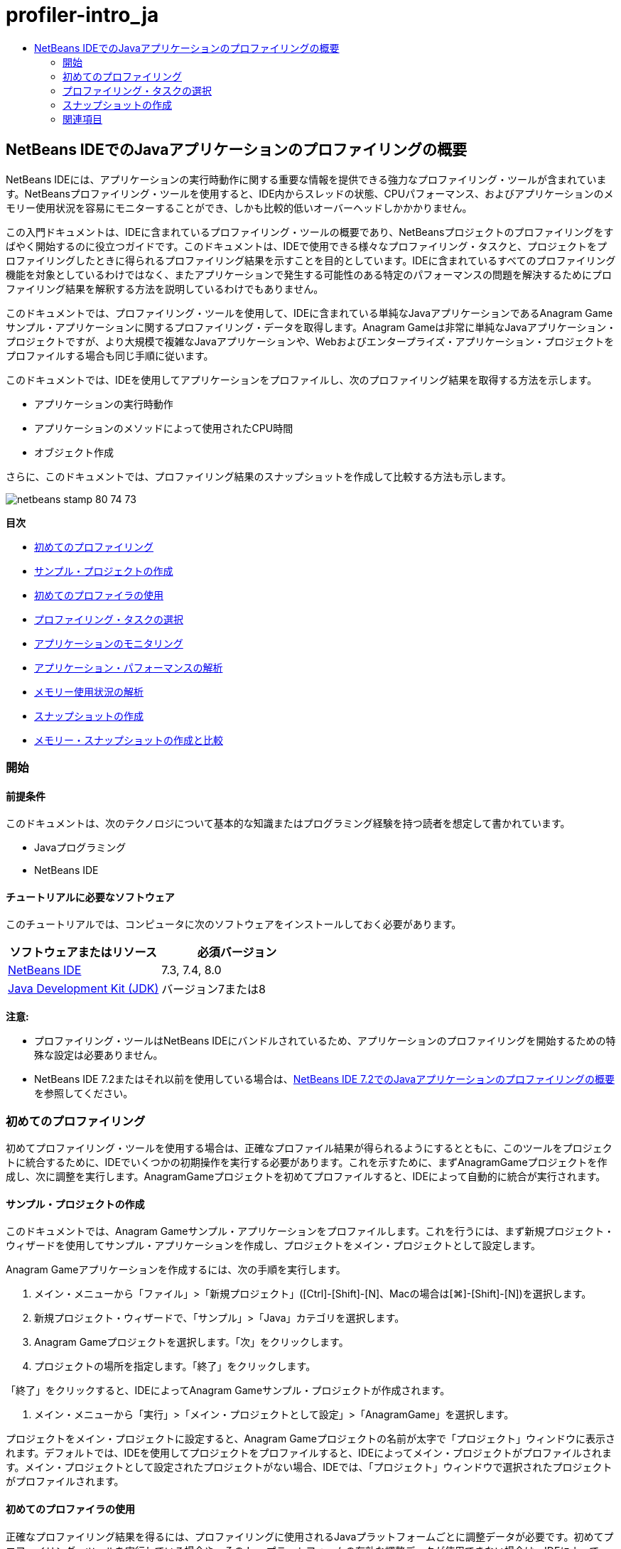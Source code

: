 // 
//     Licensed to the Apache Software Foundation (ASF) under one
//     or more contributor license agreements.  See the NOTICE file
//     distributed with this work for additional information
//     regarding copyright ownership.  The ASF licenses this file
//     to you under the Apache License, Version 2.0 (the
//     "License"); you may not use this file except in compliance
//     with the License.  You may obtain a copy of the License at
// 
//       http://www.apache.org/licenses/LICENSE-2.0
// 
//     Unless required by applicable law or agreed to in writing,
//     software distributed under the License is distributed on an
//     "AS IS" BASIS, WITHOUT WARRANTIES OR CONDITIONS OF ANY
//     KIND, either express or implied.  See the License for the
//     specific language governing permissions and limitations
//     under the License.
//

= profiler-intro_ja
:jbake-type: page
:jbake-tags: old-site, needs-review
:jbake-status: published
:keywords: Apache NetBeans  profiler-intro_ja
:description: Apache NetBeans  profiler-intro_ja
:toc: left
:toc-title:

== NetBeans IDEでのJavaアプリケーションのプロファイリングの概要

NetBeans IDEには、アプリケーションの実行時動作に関する重要な情報を提供できる強力なプロファイリング・ツールが含まれています。NetBeansプロファイリング・ツールを使用すると、IDE内からスレッドの状態、CPUパフォーマンス、およびアプリケーションのメモリー使用状況を容易にモニターすることができ、しかも比較的低いオーバーヘッドしかかかりません。

この入門ドキュメントは、IDEに含まれているプロファイリング・ツールの概要であり、NetBeansプロジェクトのプロファイリングをすばやく開始するのに役立つガイドです。このドキュメントは、IDEで使用できる様々なプロファイリング・タスクと、プロジェクトをプロファイリングしたときに得られるプロファイリング結果を示すことを目的としています。IDEに含まれているすべてのプロファイリング機能を対象としているわけではなく、またアプリケーションで発生する可能性のある特定のパフォーマンスの問題を解決するためにプロファイリング結果を解釈する方法を説明しているわけでもありません。

このドキュメントでは、プロファイリング・ツールを使用して、IDEに含まれている単純なJavaアプリケーションであるAnagram Gameサンプル・アプリケーションに関するプロファイリング・データを取得します。Anagram Gameは非常に単純なJavaアプリケーション・プロジェクトですが、より大規模で複雑なJavaアプリケーションや、Webおよびエンタープライズ・アプリケーション・プロジェクトをプロファイルする場合も同じ手順に従います。

このドキュメントでは、IDEを使用してアプリケーションをプロファイルし、次のプロファイリング結果を取得する方法を示します。

* アプリケーションの実行時動作
* アプリケーションのメソッドによって使用されたCPU時間
* オブジェクト作成

さらに、このドキュメントでは、プロファイリング結果のスナップショットを作成して比較する方法も示します。

image:netbeans-stamp-80-74-73.png[title="このページの内容は、NetBeans IDE 7.3、7.4および8.0に適用されます"]

*目次*

* link:#firsttime[初めてのプロファイリング]
* link:#create[サンプル・プロジェクトの作成]
* link:#calibrate[初めてのプロファイラの使用]
* link:#select[プロファイリング・タスクの選択]
* link:#monitor[アプリケーションのモニタリング]
* link:#cpu[アプリケーション・パフォーマンスの解析]
* link:#memory[メモリー使用状況の解析]
* link:#snapshot[スナップショットの作成]
* link:#takesnap[メモリー・スナップショットの作成と比較]

=== 開始

==== 前提条件

このドキュメントは、次のテクノロジについて基本的な知識またはプログラミング経験を持つ読者を想定して書かれています。

* Javaプログラミング
* NetBeans IDE

==== チュートリアルに必要なソフトウェア

このチュートリアルでは、コンピュータに次のソフトウェアをインストールしておく必要があります。

|===
|ソフトウェアまたはリソース |必須バージョン 

|link:https://netbeans.org/downloads/index.html[NetBeans IDE] |7.3, 7.4, 8.0 

|link:http://www.oracle.com/technetwork/java/javase/downloads/index.html[Java Development Kit (JDK)] |バージョン7または8 
|===

*注意:*

* プロファイリング・ツールはNetBeans IDEにバンドルされているため、アプリケーションのプロファイリングを開始するための特殊な設定は必要ありません。
* NetBeans IDE 7.2またはそれ以前を使用している場合は、link:../../72/java/profiler-intro.html[NetBeans IDE 7.2でのJavaアプリケーションのプロファイリングの概要]を参照してください。

=== 初めてのプロファイリング

初めてプロファイリング・ツールを使用する場合は、正確なプロファイル結果が得られるようにするとともに、このツールをプロジェクトに統合するために、IDEでいくつかの初期操作を実行する必要があります。これを示すために、まずAnagramGameプロジェクトを作成し、次に調整を実行します。AnagramGameプロジェクトを初めてプロファイルすると、IDEによって自動的に統合が実行されます。

==== サンプル・プロジェクトの作成

このドキュメントでは、Anagram Gameサンプル・アプリケーションをプロファイルします。これを行うには、まず新規プロジェクト・ウィザードを使用してサンプル・アプリケーションを作成し、プロジェクトをメイン・プロジェクトとして設定します。

Anagram Gameアプリケーションを作成するには、次の手順を実行します。

1. メイン・メニューから「ファイル」>「新規プロジェクト」([Ctrl]-[Shift]-[N]、Macの場合は[⌘]-[Shift]-[N])を選択します。
2. 新規プロジェクト・ウィザードで、「サンプル」>「Java」カテゴリを選択します。
3. Anagram Gameプロジェクトを選択します。「次」をクリックします。
4. プロジェクトの場所を指定します。「終了」をクリックします。

「終了」をクリックすると、IDEによってAnagram Gameサンプル・プロジェクトが作成されます。

5. メイン・メニューから「実行」>「メイン・プロジェクトとして設定」>「AnagramGame」を選択します。

プロジェクトをメイン・プロジェクトに設定すると、Anagram Gameプロジェクトの名前が太字で「プロジェクト」ウィンドウに表示されます。デフォルトでは、IDEを使用してプロジェクトをプロファイルすると、IDEによってメイン・プロジェクトがプロファイルされます。メイン・プロジェクトとして設定されたプロジェクトがない場合、IDEでは、「プロジェクト」ウィンドウで選択されたプロジェクトがプロファイルされます。

==== 初めてのプロファイラの使用

正確なプロファイリング結果を得るには、プロファイリングに使用されるJavaプラットフォームごとに調整データが必要です。初めてプロファイリング・ツールを実行している場合や、そのJavaプラットフォームの有効な調整データが使用できない場合は、IDEによって、使用しているプラットフォーム用の調整プロセスを実行するよう求められます。

調整は1回のみ実行する必要があります。ただし、マシンの構成に対して、マシンのパフォーマンスに影響を与える可能性のある大幅な変更を加えた場合は、再度調整を実行してください。次の手順を実行することによって、いつでも調整を実行できます。

1. 「プロファイル」メニューから*「拡張コマンド」*>*「調整データの管理」*を選択します。
2. 「Javaプラットフォーム」を選択します。「調整」をクリックします。
image:calibrate-select-platform.png[title="調整時にJavaプラットフォームを選択するためのダイアログ・ボックス。"]

調整操作が完了すると、ダイアログ・ボックスが表示されます。「詳細を表示」をクリックして、調整結果に関する情報を含むダイアログ・ボックスを表示できます。Javaプラットフォームごとの調整データは、ホーム・ディレクトリ内の`.nbprofile`ディレクトリ内に保存されます。

image:calibrate-information.png[title="調整情報ダイアログ"]

*注意:*NetBeans IDE 7.4以前を使用している場合は、「プロファイル」メニューから*「拡張コマンド」*>*「プロファイラの調整の実行」*を選択し、「調整するJavaプラットフォームを選択」ダイアログ・ボックスでJavaプラットフォームを選択する必要があります。

image:calibrate-select-platform.png[title="調整時にJavaプラットフォームを選択するためのダイアログ・ボックス。"]

=== プロファイリング・タスクの選択

IDEには、ニーズに応じてプロファイリングを調整できる多数の内部設定が用意されています。たとえば、生成される情報の量がいくぶん減るのと引き替えに、プロファイリングのオーバーヘッドを減らすことができます。ただし、使用可能な多数の設定の意味や使用方法を理解するには、ある程度時間がかかる可能性があります。多くのアプリケーションでは、ほとんどの場合、プロファイリング・タスクに指定されたデフォルト設定で十分です。

プロジェクトをプロファイリングする場合は、「プロファイリング・タスクの選択」ダイアログ・ボックスを使用して、取得するプロファイリング情報のタイプに応じたタスクを選択します。次の表は、プロファイリング・タスクと、そのタスクの実行から得られるプロファイリング結果を示しています。

|===
|プロファイリング・タスク |結果 

|link:#monitor[アプリケーションをモニター] |スレッドのアクティビティやメモリー割当てなどの、ターゲットJVMのプロパティに関する概要を取得する場合にこれを選択します。 

|link:#cpu[CPUパフォーマンスを解析] |メソッドの実行時間やメソッドが呼び出された回数などの、アプリケーション・パフォーマンスに関する詳細データを取得する場合にこれを選択します。 

|link:#memory[メモリー使用状況を解析] |オブジェクト割当てとガベージ・コレクションに関する詳細データを取得する場合にこれを選択します。 
|===

「プロファイリング・タスクの選択」ダイアログ・ボックスは、プロファイリング・タスクを実行するための主要なインタフェースです。タスクを選択した後、そのタスク設定を変更して、得られる結果を微調整できます。また、プロファイリング・タスクごとに、そのタスクに基づいたカスタムのプロファイリング・タスクを作成して保存することもできます。カスタムのプロファイリング・タスクを作成すると、そのカスタム・タスクが「プロファイリング・タスクの選択」ダイアログ・ボックスに表示され、後でカスタム設定を容易に検索したり、実行したりできるようになります。カスタムのプロファイリング・タスクを作成する場合は、「プロファイリング・タスクの選択」ダイアログ・ボックスで「*詳細設定*」をクリックすることによって、さらに高度なプロファイリング設定を変更できます。

==== アプリケーションのモニタリング

「モニター」タスクを選択した場合、ターゲット・アプリケーションはインストゥルメントなしで起動されます。アプリケーションをモニタリングしている場合は、ターゲットJVMのいくつかの重要なプロパティに関する概要を取得します。アプリケーションのモニタリングにかかるオーバーヘッドは非常に低いため、このモードではアプリケーションを長時間実行できます。

Anagram Gameアプリケーションをモニターするには、次の手順を実行します。

1. AnagramGameプロジェクトがメイン・プロジェクトとして設定されていることを確認します。
2. メイン・メニューから「プロファイル」>「メイン・プロジェクトのプロファイル」を選択します。

または、「プロジェクト」ウィンドウでプロジェクト・ノードを右クリックし、「プロファイル」を選択します。

3. 「プロファイリング・タスクの選択」ダイアログ・ボックスで「モニター」を選択します。
4. 必要に応じて、追加のモニター・オプションを選択します。「実行」をクリックします。
image:monitor-task.png[title="「アプリケーションのモニター」プロファイリング・タスクの選択"]

オプションの上にカーソルを置くと、ツールチップにそのオプションの詳細を表示できます。

「実行」をクリックすると、IDEによってアプリケーションが起動され、IDEの左ペインに「プロファイラ」ウィンドウが開きます。「プロファイラ」ウィンドウには、次を実行できるコントロールが含まれています。

* プロファイリング・タスクの制御
* 現在のプロファイリング・タスクのステータスの確認
* プロファイリング結果の表示
* プロファイリング結果のスナップショットの管理
* 基本的な遠隔測定統計の確認

「プロファイラ」ウィンドウまたはメイン・メニュー内のコントロールを使用して、モニタリング・データを表示できる各ウィンドウを開くことができます。「遠隔測定の概要」ウィンドウを使用すると、モニタリング・データの概要をリアル・タイムですばやく取得できます。グラフの上にカーソルを置くと、そのグラフに表示されているデータに関するより詳細な統計情報を表示できます。「遠隔測定の概要」ウィンドウ内のいずれかのグラフをダブルクリックして、そのグラフのより大きく、より詳細なバージョンを開くことができます。

image:profile-intro-telemoverview.png[title="「遠隔測定の概要」ウィンドウ"]

概要が自動的に開かれない場合は、「ウィンドウ」>「プロファイリング」>「VM遠隔測定の概要」を選択して、「出力」ウィンドウに概要を開くことができます。プロファイリング・セッション中はいつでも、「VM遠隔測定の概要」ウィンドウを開いてモニタリング・データを確認できます。

==== CPUパフォーマンスの解析

「CPU」タスクを選択すると、IDEによってアプリケーションのメソッド・レベルのCPUパフォーマンス(実行時間)がプロファイルされ、結果がリアル・タイムで処理されます。パフォーマンスを解析する方法として、定期的にスタック・トレースを取得するか、またはアプリケーション内のメソッドをインストゥルメントするかを選択できます。すべてのメソッドをインストゥルメントするか、またはインストゥルメントをアプリケーション・コードの一部に(場合によっては、特定のコード・フラグメントにまで)制限するかを選択できます。

CPUパフォーマンスを解析するには、次のオプションのいずれかを選択することによって、アプリケーションがプロファイルされる方法を選択します。

* *簡易(サンプリング)。*このモードでは、IDEはアプリケーションをサンプリングし、定期的にスタック・トレースを取得します。このオプションは、メソッドをインストゥルメントする方法と比較して正確性が低下しますが、オーバーヘッドは低くなります。このオプションは、インストゥルメントが必要になる可能性のあるメソッドを見つけるのに役立ちます。
* *詳細(インストゥルメント済)。*このモードでは、プロファイルされたアプリケーションのメソッドがインストゥルメントされます。IDEでは、スレッドがプロジェクトのメソッドに入った時刻と出た時刻が記録されるため、各メソッド内で費やされた時間の長さを確認できます。メソッドに入るときは、スレッドによって「メソッドに入る」イベントが生成されます。メソッドから出るときは、スレッドによって対応する「メソッドから出る」イベントが生成されます。この両方のイベントのタイムスタンプが記録されます。これらのデータはリアル・タイムで処理されます。

アプリケーション内のすべてのメソッドをインストゥルメントするか、または1つ以上の*ルート・メソッド*を指定することによってインストゥルメントをアプリケーションのコードのサブセットに制限するかを選択できます。ルート・メソッドは、ソース・コード内でポップアップ・メニューを使用するか、または「*カスタマイズ*」をクリックして「プロファイリング・ルートの編集」ダイアログ・ボックスを開くことによって指定できます。

ルート・メソッドは、ユーザーがインストゥルメントのルートとして指定する、ソース・コード内のメソッド、クラス、またはパッケージです。プロファイリング・データは、アプリケーションのスレッドのいずれかがインストゥルメントのルートに入ったときと出たときに収集されます。アプリケーションのスレッドのいずれかがルート・メソッドに入るまで、プロファイリング・データは収集されません。ルート・メソッドを指定すると、プロファイリングのオーバーヘッドを大幅に削減できます。一部のアプリケーションでは、アプリケーション全体をプロファイリングすると、大量のプロファイリング・データが生成されてアプリケーションが使用できなくなるか、またはアプリケーションがクラッシュする原因になる可能性があるため、ルート・メソッドを指定することが、詳細な、または現実的なパフォーマンス・データを取得するための唯一の方法である場合があります。

*注意:* クイック・プロファイル・モードはNetBeans IDE 7.0以前では使用できません。プロファイリング結果を取得するにはインストゥルメントを使用するしかありませんが、アプリケーション全体をインストゥルメントするか、または1つ以上のルート・メソッドを指定することによってインストゥルメントをアプリケーションの一部に制限するかを選択できます。

インストゥルメントされるソースを制限するためのフィルタを使用することによって、プロファイルされるコードの量をさらに微調整できます。

ここで、IDEを使用してAnagram GameアプリケーションのCPUパフォーマンスを解析します。「アプリケーションの一部」オプションを選択した後、プロファイリング・ルートとして`WordLibrary.java`を選択します。このクラスをプロファイリング・ルートとして選択することによって、プロファイリングがこのクラス内のメソッドに制限されます。

1. 「プロファイラ」ウィンドウ内の「停止」ボタンをクリックして、以前のプロファイリング・セッションを停止します(まだ実行されている場合)。
2. メイン・メニューから「プロファイル」>「メイン・プロジェクトのプロファイル」を選択します。
3. 「プロファイリング・タスクの選択」ダイアログ・ボックスで「CPU」を選択します。
4. 「*詳細(インストゥルメント済)*」を選択します。

このオプションを使用するには、プロファイリング用ルート・メソッドも指定する必要があります。

5. 「*カスタマイズ*」をクリックして「プロファイリング・ルートの編集」ダイアログ・ボックスを開きます。
image:select-cpu-task.png[title="「CPU」プロファイリング・タスクの選択"]
6. 「プロファイリング・ルートの編集」ダイアログ・ボックスで、「AnagramGame」ノードを展開し、`Sources/com.toy.anagrams.lib/WordLibrary`を選択します。プロジェクトをプロファイリングする場合は、複数のルート・メソッドを指定できます。
image:edit-profiling-roots.png[title="ルート・メソッドを選択するためのダイアログ・ボックス"]
7. 「詳細」ボタンをクリックして、ルート・メソッドを追加、編集、および除去するためのより詳細なオプションを提供する「プロファイリング・ルートの編集(詳細)」ダイアログ・ボックスを開きます。
image:edit-profiling-roots-adv.png[title="ルート・メソッドを指定するためのダイアログ・ボックス"]

`WordLibrary`がルート・メソッドとして表示されていることが確認できます。「OK」をクリックして「プロファイリング・ルートの編集(詳細)」ダイアログ・ボックスを閉じます。

8. 「OK」をクリックして「プロファイリング・ルートの編集」ダイアログ・ボックスを閉じます。

プロファイリング・ルートを選択した後に、「プロファイリング・タスクの選択」ダイアログ・ボックスで「*編集*」をクリックし、選択したルート・メソッドを変更できます。

9. 「フィルタ」値で「*プロジェクト・クラスだけをプロファイル*」を選択します。

フィルタを使用すると、インストゥルメントされるクラスを制限できます。IDEの事前定義されたプロファイリング・フィルタから選択するか、または独自のカスタム・フィルタを作成することができます。「*フィルタ値を表示*」をクリックして、選択したフィルタが適用されたときにプロファイルされるクラスの一覧を確認できます。

image:show-filter-value.png[title="「フィルタ値を表示」ダイアログ・ボックス"]
10. 「プロファイリング・タスクの選択」ダイアログ・ボックスで「実行」をクリックし、プロファイリング・セッションを開始します。

「実行」をクリックすると、IDEによってアプリケーションが起動され、プロファイリング・セッションが開始されます。プロファイリング結果を表示するには、「プロファイラ」ウィンドウ内の「ライブ結果」をクリックして「ライブ結果」ウィンドウを開きます。「ライブ結果」ウィンドウには、これまでに収集されたプロファイリング・データが表示されます。表示されるデータは、デフォルトでは数秒ごとにリフレッシュされます。CPUパフォーマンスを解析している場合、「ライブ結果」ウィンドウには、各メソッドの所要時間と各メソッドの呼出し回数に関する情報が表示されます。Anagram Gameアプリケーションでは、選択されたルート・メソッドのみが最初に呼び出されていることが確認できます。

image:cpu-liveresults1.png[title="CPUのライブ結果"]

メソッドの名前を右クリックし、「ソースへ移動」を選択することによって、一覧表示された任意のメソッドを含むソース・コードにすばやく移動できます。「ソースへ移動」をクリックすると、そのクラスがソース・エディタに表示されます。

==== メモリー使用状況の解析

「メモリー使用状況を解析」タスクによって、ターゲット・アプリケーション内で割り当てられているオブジェクトに関するデータ(割り当てられたオブジェクトの数、型、場所など)が提供されます。

メモリー・パフォーマンスを解析するには、次のオプションのいずれかを選択することによって、取得するデータの量を選択します。

* *簡易。*このオプションが選択されている場合、プロファイラはアプリケーションをサンプリングして、ライブ・オブジェクトに限定されたデータを提供します。このオプションは、ライブ・オブジェクトのみ追跡し、計測時に割当てを追跡しません。このオプションを選択した場合は、スタック・トレースを記録したり、プロファイリング・ポイントを使用したりすることはできません。このオプションを選択すると、「詳細」オプションよりもオーバーヘッドが大幅に削減されます。
* *詳細。*このオプションを選択すると、割り当てられたオブジェクトの数、タイプおよび場所に関する情報を取得できます。ターゲットJVMによって現在ロードされているすべてのクラス(および新規にロードされる各クラス)が計測され、オブジェクト割当てに関する情報が生成されます。メモリ使用状況の分析時にプロファイリング・ポイントを使用する場合、またはコール・スタックを記録する場合は、このオプションを選択する必要があります。このオプションを選択すると、簡易オプションよりもプロファイリング・オーバーヘッドが増加します。

「詳細」オプションを選択した場合は、次のオプションも設定できます。

* *完全なオブジェクト・ライフスタイルを記録。*存続している世代数など、各オブジェクトのすべての情報を記録するには、このオプションを選択します。
* *割当てのスタック・トレースを記録。*完全なコール・スタックを記録するには、このオプションを選択します。このオプションでは、メモリー・スナップショットを表示する際にメソッド呼出しの逆呼出しツリーを表示できます。
* *定義済みプロファイリング・ポイントを使用。*プロファイリング・ポイントを有効にするには、このオプションを選択します。無効なプロファイリング・ポイントは無視されます。選択解除されている場合は、プロジェクト内のすべてのプロファイリング・ポイントが無視されます。

「プロファイリング・タスクの選択」ウィンドウの「オーバーヘッド」メーターは、ユーザーが選択したプロファイリング・オプションに応じて、プロファイリングのオーバーヘッドの大まかな増減を示します。

この課題では、IDEを使用してAnagram Gameアプリケーションのメモリー・パフォーマンスを解析します。*「詳細」*オプションを選択し、*「割当てのスタック・トレースを記録」*を選択して、IDEで完全なコール・スタックを記録できます。このオプションを選択すると、メモリー・スナップショットを作成したときに、逆呼出しツリーを表示できます。

1. 「プロファイラ」ウィンドウ内の「停止」ボタンをクリックして以前のプロファイリング・セッションを停止し(まだ実行されている場合)、Anagram Gameアプリケーションを停止します。
2. メイン・メニューから「プロファイル」>「メイン・プロジェクトのプロファイル」を選択します。
3. 「プロファイリング・タスクの選択」ダイアログ・ボックスで「メモリー」を選択します。
4. *「詳細」*を選択します。
5. *「割当てのスタック・トレースを記録」*を選択します。「実行」をクリックして、プロファイリング・セッションを開始します。

このオプションを選択すると、「オーバーヘッド」メーターが大幅に増加しますが、このアプリケーションは十分に小さいためにパフォーマンスの低下は管理可能であるはずです。

image:profile-java-memory.png[title="「メモリー」プロファイリング・タスクの選択"]

「実行」をクリックすると、IDEによってアプリケーションが起動され、プロファイリング・セッションが開始されます。プロファイリング結果を表示するには、「プロファイラ」ウィンドウ内の「ライブ結果」をクリックして「ライブ結果」ウィンドウを開きます。「ライブ結果」ウィンドウに、プロジェクト内で割り当てられているオブジェクトのサイズと数に関する情報が表示されます。

デフォルトでは、結果は「ライブ・バイト数」の数でソートされて表示されますが、列ヘッダーをクリックすると結果の表示方法を変更できます。また、リストの下にあるフィルタ・ボックスにクラス名を入力して結果をフィルタすることもできます。

image:profile-java-memresults1.png[title="メモリーのプロファイリング結果"]

=== スナップショットの作成

プロファイリング・セッションが進行中の場合は、スナップショットを作成することによってプロファイリング結果を取り込むことができます。スナップショットでは、そのスナップショットが作成された時点のプロファイリング・データが取り込まれます。ただし、スナップショットは、次の点でプロファイリングのライブ結果とは異なります。

* スナップショットは、プロファイリング・セッションが実行中でなくても確認できます。
* スナップショットには、ライブ結果よりも詳細なプロファイリング・データの記録が含まれます。
* スナップショットは簡単に比較できます(メモリー・スナップショット)。

プロジェクトのスナップショットを開くためにプロファイリング・セッションが進行中である必要はないため、「プロファイラ」ウィンドウで、保存されたスナップショットの一覧にあるスナップショットを選択し、「開く」をクリックすることによって、いつでもプロジェクトのスナップショットを開くことができます。

==== メモリー・スナップショットの作成と比較

Anagram Gameアプリケーションでは、結果のスナップショットを作成して、型`String`のオブジェクトの割当てスタック・トレースを表示できます。次に、別のスナップショットを作成してこの2つを比較できます。メモリー・スナップショットを比較することによって、2つのスナップショットを作成した時点の間にヒープに作成されたオブジェクト、またはヒープから解放されたオブジェクトを確認できます。これらのスナップショットは比較可能である必要があるため、プロファイリング・タイプ(たとえば、割当てまたはライブ)とトラックされたオブジェクトの数が一致している必要があります。

この課題では、スナップショットを作成してプロジェクトに保存します。次に、2番目のスナップショットを作成し、2番目のスナップショットを保存されたスナップショットと比較します。

1. プロファイリング・セッションが引続き実行中であることを確認します。
(プロファイリング・セッションを停止した場合は、メモリー・パフォーマンスを解析するための手順を繰り返し、「ライブ結果」ウィンドウを開きます。)
2. 「ライブ結果」ウィンドウで`java.lang.String`を含む行を右クリックし、「スナップショットを取得して割当てスタック・トレースを表示」を選択します。

「ライブ結果」ウィンドウでフィルタを使用して、行を検索できます。

image:profile-java-memstack1.png[title="メモリーのプロファイリング結果のスナップショット"]

IDEによってメモリー・スナップショットが作成され、そのスナップショットが「割当てスタック・トレース」タブに表示されます。「割当てスタック・トレース」タブでは、選択されたオブジェクトをインスタンス化したメソッドの逆コール・ツリーを調べることができます。

3. スナップショット・ツールバーの「プロジェクトにスナップショットを保存」ボタンをクリックして([Ctrl]-[S]、Macの場合は[⌘]-[S])、メモリー・スナップショットをプロジェクトに保存します。スナップショットをプロジェクトに保存すると、そのスナップショットが「プロファイラ」ウィンドウ内のAnagram Gameの保存されたスナップショットの一覧に追加されます。デフォルトでは、スナップショットはプロジェクトの`nbproject/private/profiler`ディレクトリ内に物理的に保存されます。保存されたスナップショットには`.nps`の接尾辞が付加されます。

*注意:*スナップショットはファイルシステム上の任意の場所に保存できますが、「プロファイラ」ウィンドウに一覧表示されるのは、プロジェクト内のデフォルトの場所に保存されたスナップショットのみです。また、スナップショットのツールバーにある「現在のビューをイメージに保存」ボタンをクリックして、そのスナップショットをIDEの外部で表示できるイメージ・ファイル(`.png`)として保存することもできます。

4. 「ライブ結果」ツールバーの「収集結果のスナップショットの作成」ボタンをクリックして、別のスナップショットを作成します(または、「プロファイラ」ウィンドウで「スナップショットの取得」ボタンをクリックします)。スナップショットを保存します。
5. いずれかのメモリー・スナップショットのウィンドウで、スナップショット・ツールバーの「相違の計算」ボタン(image:comparesnapshots.png[title="スナップショットの比較ボタン"])をクリックします。または、メイン・メニューから「プロファイル」>「メモリー・スナップショットを比較」を選択します。
6. 「比較するスナップショットを選択」で、一覧から開いたスナップショットのいずれかを選択します。「OK」をクリックします。
image:profile-java-selectsnap.png[title="「比較するスナップショットを選択」ダイアログ・ボックス"]

メモリー・スナップショットが開いている場合は、それを他の比較可能なメモリー・スナップショットと比較できます。スナップショットを、現在開いている保存されていないスナップショットと比較することも、プロジェクトまたはシステム上の他の任意の場所に保存されたスナップショットと比較することもできます。

「OK」をクリックすると、「ライブの比較」ウィンドウが開き、2つのメモリー・スナップショット間の違いが表示されます。

image:profile-java-compare.png[title="2つのメモリー・スナップショットのライブの比較の結果を示すタブ"]

スナップショットの比較はメモリー・スナップショットと同じように見えますが、比較された2つのスナップショット間の違いのみが表示されます。列の数値を参照すると、プラス記号(+)が値の増加を示し、マイナス記号(-)が値の減少を示すことがわかります。「ライブ・バイト数」列にあるグラフィカルなバーを使用すると、割り当てられたバイト数の違いを容易に確認できます。その列のセルの左半分が緑色である場合は、そのオブジェクトに割り当てられたバイト数が、最初のスナップショットが作成された時点より2番目のスナップショットが作成された時点の方が少ないことを示します。そのセルの右半分が赤色である場合は、最初のスナップショットより2番目のスナップショットで割り当てられたバイト数の方が多いことを示します。

*注意:*スナップショットが作成される時期をより正確に制御するために、「スナップショットの取得」プロファイリング・ポイントを設定することもできます。プロファイリング・ポイントを使用してスナップショットを作成する方法の詳細は、link:../../docs/java/profiler-profilingpoints.html[NetBeans IDEでのプロファイリング・ポイントの使用]を参照してください。

link:/about/contact_form.html?to=3&subject=Feedback:%20Introduction%20to%20Profiling[このチュートリアルに関するご意見をお寄せください]


=== 関連項目

これで、NetBeans IDEを使用したアプリケーションのプロファイリングの概要は終了です。このドキュメントでは、IDEを使用して単純なNetBeansプロジェクトをプロファイルし、プロファイリング結果を表示する方法の基本を示しました。上に概要を示した手順は、ほとんどのプロジェクトのプロファイリングに適用できます。エンタープライズ・アプリケーションや自由形式プロジェクトなどのより複雑なプロジェクトのプロファイリングには、追加の構成手順が必要になることがあります。

このドキュメントで説明されていないプロファイリング設定および機能の詳細は、製品に含まれ、「ヘルプ」メニュー項目から使用できるドキュメントを参照してください。

関連ドキュメントについては、次のリソースを参照してください。

* link:http://wiki.netbeans.org/wiki/view/NetBeansUserFAQ#section-NetBeansUserFAQ-Profiler[NetBeansプロファイラのFAQ]
NetBeans IDEでのアプリケーションのプロファイリングに関連した、よくある質問を含むドキュメント
* link:http://wiki.netbeans.org/wiki/view/FaqProfilerProfileFreeForm[FAQ: 自由形式プロジェクトのプロファイリング]
* link:profiler-screencast.html[スクリーンキャスト: プロファイリング・ポイント、ドリルダウン・グラフ、ヒープ・ウォーカ]
NetBeans IDEのいくつかのプロファイリング機能を示すデモ。
* link:../../../community/magazine/html/04/profiler.html[詳細なプロファイリング: 実行理論]
* link:http://www.javapassion.com/handsonlabs/nbprofilermemory/[NetBeansプロファイラを使用したメモリー・リークの検索]
link:http://www.javapassion.com/[JavaPassionのサイト]でのハンズオン・ラボ
* link:http://profiler.netbeans.org/index.html[profiler.netbeans.org]
NetBeansプロファイラ・プロジェクトのサイト
* link:http://blogs.oracle.com/nbprofiler[NetBeansプロファイラのブログ]
* link:http://profiler.netbeans.org/mailinglists.html[NetBeansプロファイラのメーリング・リスト]

link:#top[先頭]


NOTE: This document was automatically converted to the AsciiDoc format on 2018-03-13, and needs to be reviewed.
